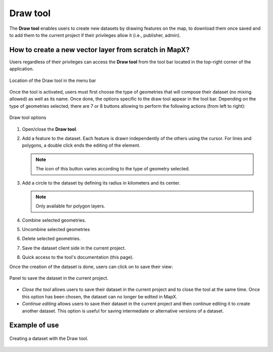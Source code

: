 Draw tool
=========

The **Draw tool** enables users to create new datasets by drawing
features on the map, to download them once saved and to add them to the
current project if their privileges allow it (i.e., publisher, admin).

How to create a new vector layer from scratch in MapX?
------------------------------------------------------

Users regardless of their privileges can access the **Draw tool** from
the tool bar located in the top-right corner of the application.

.. figure:: ./img/draw-tool-menu-bar.png
   :width: 450
   :align: center
   :class: with-shadow

   Location of the Draw tool in the menu bar


Once the tool is activated, users must first choose the type of
geometries that will compose their dataset (no mixing allowed) as well
as its name. Once done, the options specific to the draw tool appear in
the tool bar. Depending on the type of geometries selected, there are 7
or 8 buttons allowing to perform the following actions (from left to
right):

.. figure:: ./img/draw-tool-options.png
   :align: center
   :class: with-shadow

   Draw tool options


1. Open/close the **Draw tool**.
2. Add a feature to the dataset. Each feature is drawn independently of
   the others using the cursor. For lines and polygons, a double click
   ends the editing of the element.
   
   .. note::
      The icon of this button varies
      according to the type of geometry selected.

3. Add a circle to the dataset by defining its radius in kilometers and
   its center.
   
   .. note::
      Only available for polygon layers.

4. Combine selected geometries.
5. Uncombine selected geometries
6. Delete selected geometries.
7. Save the dataset client side in the current project.
8. Quick access to the tool's documentation (this page).

Once the creation of the dataset is done, users can click on |save-button|
to save their view:

.. figure:: ./img/draw-tool-save-panel.png
   :align: center
   :class: with-shadow

   Panel to save the dataset in the current project.


-  *Close the tool* allows users to save their dataset in the current
   project and to close the tool at the same time. Once this option has
   been chosen, the dataset can no longer be edited in MapX.
-  *Continue editing* allows users to save their dataset in the current
   project and then continue editing it to create another dataset. This
   option is useful for saving intermediate or alternative versions of a
   dataset.

Example of use
--------------

.. figure:: ./img/draw-tool-usage.gif
   :align: center
   :class: with-shadow

   Creating a dataset with the Draw tool.

.. |save-button| image:: ./img/draw-tool-save-button.png
